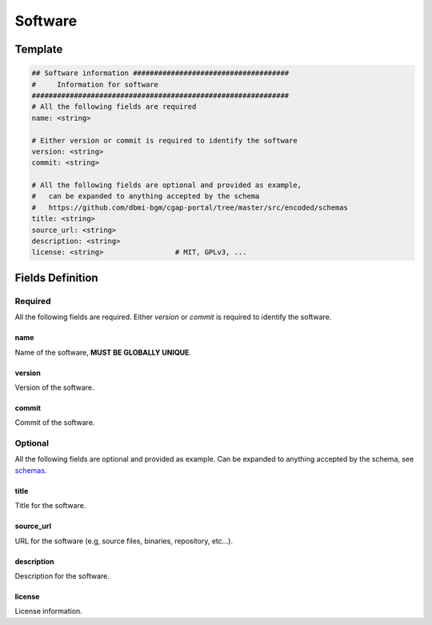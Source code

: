 .. _software:

========
Software
========

Template
++++++++

.. code-block:: python

    ## Software information #####################################
    #     Information for software
    #############################################################
    # All the following fields are required
    name: <string>

    # Either version or commit is required to identify the software
    version: <string>
    commit: <string>

    # All the following fields are optional and provided as example,
    #   can be expanded to anything accepted by the schema
    #   https://github.com/dbmi-bgm/cgap-portal/tree/master/src/encoded/schemas
    title: <string>
    source_url: <string>
    description: <string>
    license: <string>                 # MIT, GPLv3, ...


Fields Definition
+++++++++++++++++

Required
^^^^^^^^
All the following fields are required.
Either *version* or *commit* is required to identify the software.

name
----
Name of the software, **MUST BE GLOBALLY UNIQUE**.

version
-------
Version of the software.

commit
------
Commit of the software.

Optional
^^^^^^^^
All the following fields are optional and provided as example. Can be expanded to anything accepted by the schema, see `schemas <https://github.com/dbmi-bgm/cgap-portal/tree/master/src/encoded/schemas>`__.

title
-----
Title for the software.

source_url
----------
URL for the software (e.g, source files, binaries, repository, etc...).

description
-----------
Description for the software.

license
-------
License information.
